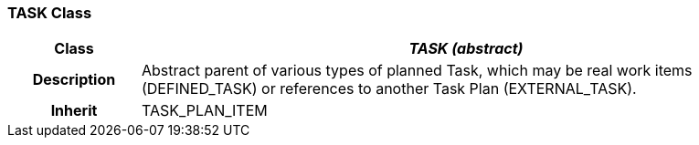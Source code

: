 === TASK Class

[cols="^1,2,3"]
|===
h|*Class*
2+^h|*_TASK (abstract)_*

h|*Description*
2+a|Abstract parent of various types of planned Task, which may be real work items (DEFINED_TASK) or references to another Task Plan (EXTERNAL_TASK).

h|*Inherit*
2+|TASK_PLAN_ITEM

|===
